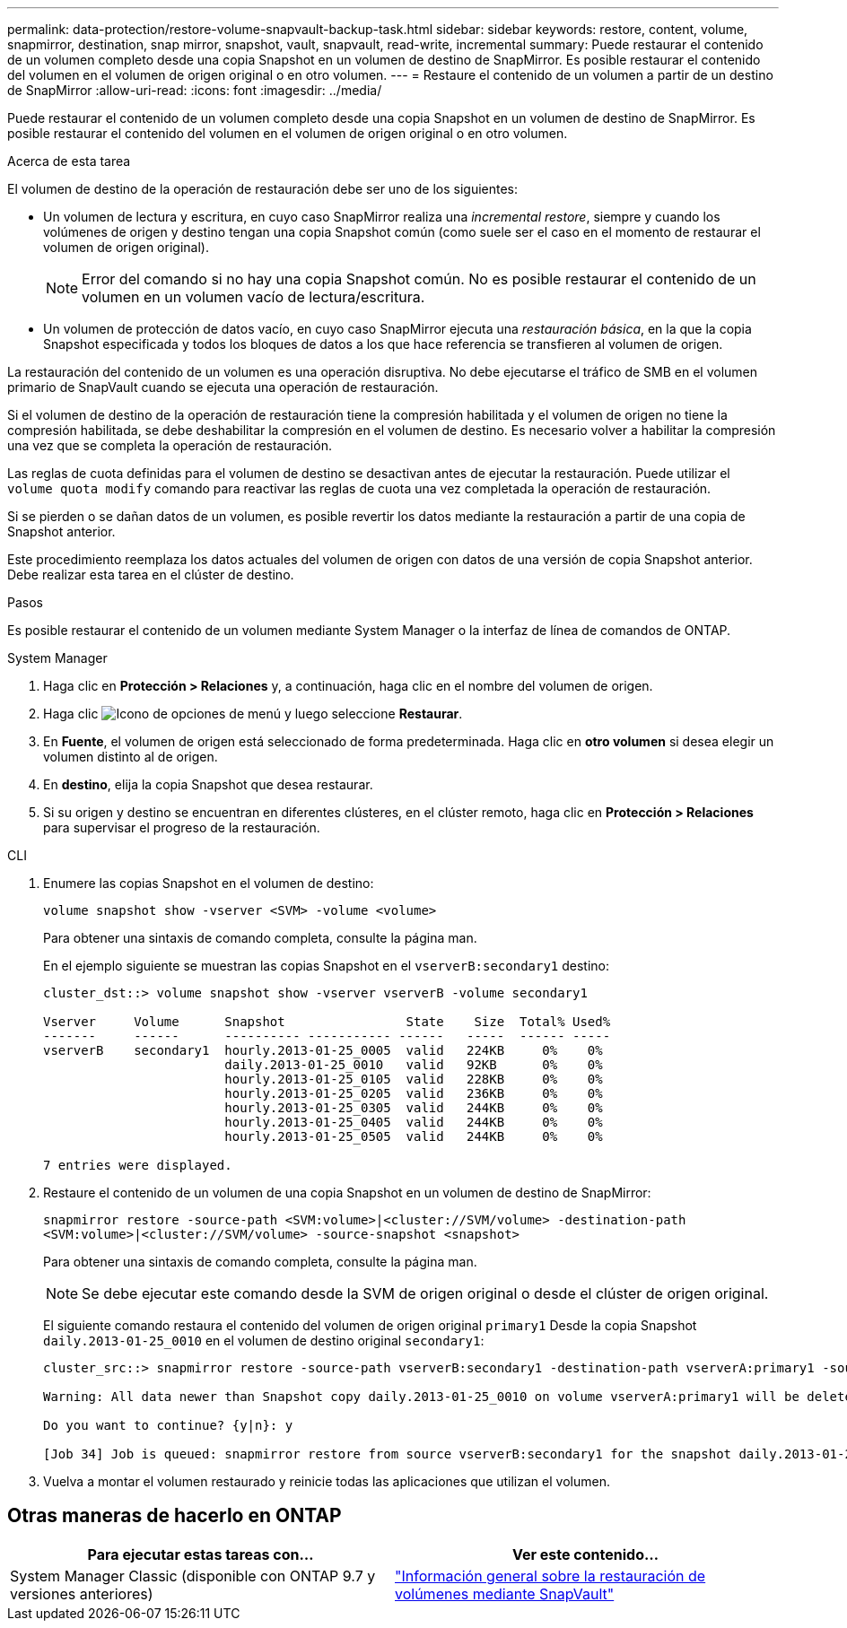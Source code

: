 ---
permalink: data-protection/restore-volume-snapvault-backup-task.html 
sidebar: sidebar 
keywords: restore, content, volume, snapmirror, destination, snap mirror, snapshot, vault, snapvault, read-write, incremental 
summary: Puede restaurar el contenido de un volumen completo desde una copia Snapshot en un volumen de destino de SnapMirror. Es posible restaurar el contenido del volumen en el volumen de origen original o en otro volumen. 
---
= Restaure el contenido de un volumen a partir de un destino de SnapMirror
:allow-uri-read: 
:icons: font
:imagesdir: ../media/


[role="lead"]
Puede restaurar el contenido de un volumen completo desde una copia Snapshot en un volumen de destino de SnapMirror. Es posible restaurar el contenido del volumen en el volumen de origen original o en otro volumen.

.Acerca de esta tarea
El volumen de destino de la operación de restauración debe ser uno de los siguientes:

* Un volumen de lectura y escritura, en cuyo caso SnapMirror realiza una _incremental restore_, siempre y cuando los volúmenes de origen y destino tengan una copia Snapshot común (como suele ser el caso en el momento de restaurar el volumen de origen original).
+
[NOTE]
====
Error del comando si no hay una copia Snapshot común. No es posible restaurar el contenido de un volumen en un volumen vacío de lectura/escritura.

====
* Un volumen de protección de datos vacío, en cuyo caso SnapMirror ejecuta una _restauración básica_, en la que la copia Snapshot especificada y todos los bloques de datos a los que hace referencia se transfieren al volumen de origen.


La restauración del contenido de un volumen es una operación disruptiva. No debe ejecutarse el tráfico de SMB en el volumen primario de SnapVault cuando se ejecuta una operación de restauración.

Si el volumen de destino de la operación de restauración tiene la compresión habilitada y el volumen de origen no tiene la compresión habilitada, se debe deshabilitar la compresión en el volumen de destino. Es necesario volver a habilitar la compresión una vez que se completa la operación de restauración.

Las reglas de cuota definidas para el volumen de destino se desactivan antes de ejecutar la restauración. Puede utilizar el `volume quota modify` comando para reactivar las reglas de cuota una vez completada la operación de restauración.

Si se pierden o se dañan datos de un volumen, es posible revertir los datos mediante la restauración a partir de una copia de Snapshot anterior.

Este procedimiento reemplaza los datos actuales del volumen de origen con datos de una versión de copia Snapshot anterior. Debe realizar esta tarea en el clúster de destino.

.Pasos
Es posible restaurar el contenido de un volumen mediante System Manager o la interfaz de línea de comandos de ONTAP.

[role="tabbed-block"]
====
.System Manager
--
. Haga clic en *Protección > Relaciones* y, a continuación, haga clic en el nombre del volumen de origen.
. Haga clic image:icon_kabob.gif["Icono de opciones de menú"] y luego seleccione *Restaurar*.
. En *Fuente*, el volumen de origen está seleccionado de forma predeterminada. Haga clic en *otro volumen* si desea elegir un volumen distinto al de origen.
. En *destino*, elija la copia Snapshot que desea restaurar.
. Si su origen y destino se encuentran en diferentes clústeres, en el clúster remoto, haga clic en *Protección > Relaciones* para supervisar el progreso de la restauración.


--
.CLI
--
. Enumere las copias Snapshot en el volumen de destino:
+
[source, cli]
----
volume snapshot show -vserver <SVM> -volume <volume>
----
+
Para obtener una sintaxis de comando completa, consulte la página man.

+
En el ejemplo siguiente se muestran las copias Snapshot en el `vserverB:secondary1` destino:

+
[listing]
----

cluster_dst::> volume snapshot show -vserver vserverB -volume secondary1

Vserver     Volume      Snapshot                State    Size  Total% Used%
-------     ------      ---------- ----------- ------   -----  ------ -----
vserverB    secondary1  hourly.2013-01-25_0005  valid   224KB     0%    0%
                        daily.2013-01-25_0010   valid   92KB      0%    0%
                        hourly.2013-01-25_0105  valid   228KB     0%    0%
                        hourly.2013-01-25_0205  valid   236KB     0%    0%
                        hourly.2013-01-25_0305  valid   244KB     0%    0%
                        hourly.2013-01-25_0405  valid   244KB     0%    0%
                        hourly.2013-01-25_0505  valid   244KB     0%    0%

7 entries were displayed.
----
. Restaure el contenido de un volumen de una copia Snapshot en un volumen de destino de SnapMirror:
+
`snapmirror restore -source-path <SVM:volume>|<cluster://SVM/volume> -destination-path <SVM:volume>|<cluster://SVM/volume> -source-snapshot <snapshot>`

+
Para obtener una sintaxis de comando completa, consulte la página man.

+

NOTE: Se debe ejecutar este comando desde la SVM de origen original o desde el clúster de origen original.

+
El siguiente comando restaura el contenido del volumen de origen original `primary1` Desde la copia Snapshot `daily.2013-01-25_0010` en el volumen de destino original `secondary1`:

+
[listing]
----
cluster_src::> snapmirror restore -source-path vserverB:secondary1 -destination-path vserverA:primary1 -source-snapshot daily.2013-01-25_0010

Warning: All data newer than Snapshot copy daily.2013-01-25_0010 on volume vserverA:primary1 will be deleted.

Do you want to continue? {y|n}: y

[Job 34] Job is queued: snapmirror restore from source vserverB:secondary1 for the snapshot daily.2013-01-25_0010.
----
. Vuelva a montar el volumen restaurado y reinicie todas las aplicaciones que utilizan el volumen.


--
====


== Otras maneras de hacerlo en ONTAP

[cols="2"]
|===
| Para ejecutar estas tareas con... | Ver este contenido... 


| System Manager Classic (disponible con ONTAP 9.7 y versiones anteriores) | link:https://docs.netapp.com/us-en/ontap-system-manager-classic/volume-restore-snapvault/index.html["Información general sobre la restauración de volúmenes mediante SnapVault"^] 
|===